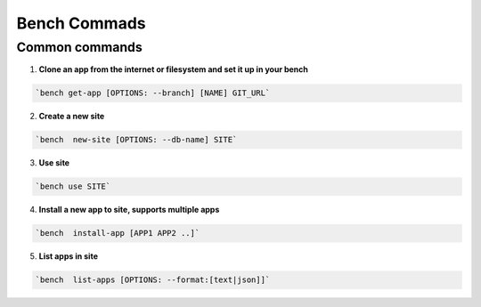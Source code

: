 Bench Commads
===================

Common commands
-----------------

1. **Clone an app from the internet or filesystem and set it up in your bench**

.. code:: bash

    `bench get-app [OPTIONS: --branch] [NAME] GIT_URL`

2. **Create a new site**

.. code:: bash

    `bench  new-site [OPTIONS: --db-name] SITE`

3. **Use site**

.. code:: bash

    `bench use SITE`

4. **Install a new app to site, supports multiple apps**

.. code:: bash

    `bench  install-app [APP1 APP2 ..]`

5. **List apps in site**

.. code:: bash

    `bench  list-apps [OPTIONS: --format:[text|json]]`


